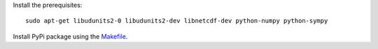 Install the prerequisites::

    sudo apt-get libudunits2-0 libudunits2-dev libnetcdf-dev python-numpy python-sympy

Install PyPi package using the `<Makefile>`_.

.. TODO: make a table of things like:
.. - dependencies
.. - Python 3 compatbility
